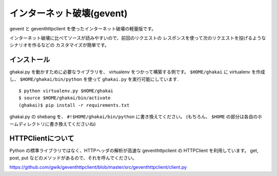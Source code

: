 インターネット破壊(gevent)
=============================

gevent と geventhttpclient を使ったインターネット破壊の軽量版です。

インターネット破壊に比べてソースが読みやすいので、前回のリクエストの
レスポンスを使って次のリクエストを投げるようなシナリオを作るなどの
カスタマイズが簡単です。


インストール
---------------

ghakai.py を動かすために必要なライブラリを、 virtualenv をつかって構築する例です。
``$HOME/ghakai`` に virtualenv を作成し、 ``$HOME/ghakai/bin/python`` を使って
``ghakai.py`` を実行可能にしています.

::

    $ python virtualenv.py $HOME/ghakai
    $ source $HOME/ghakai/bin/activate
    (ghakai)$ pip install -r requirements.txt

ghakai.py の shebang を、 ``#!$HOME/ghakai/bin/python`` に書き換えてください。
(もちろん、 ``$HOME`` の部分は各自のホームディレクトリに書き換えてくださいね)


HTTPClientについて
-------------------

Python の標準ライブラリではなく、HTTPヘッダの解析が高速な geventhttpclient の
HTTPClient を利用しています。
get, post, put などのメソッドがあるので、それを呼んでください。

https://github.com/gwik/geventhttpclient/blob/master/src/geventhttpclient/client.py

